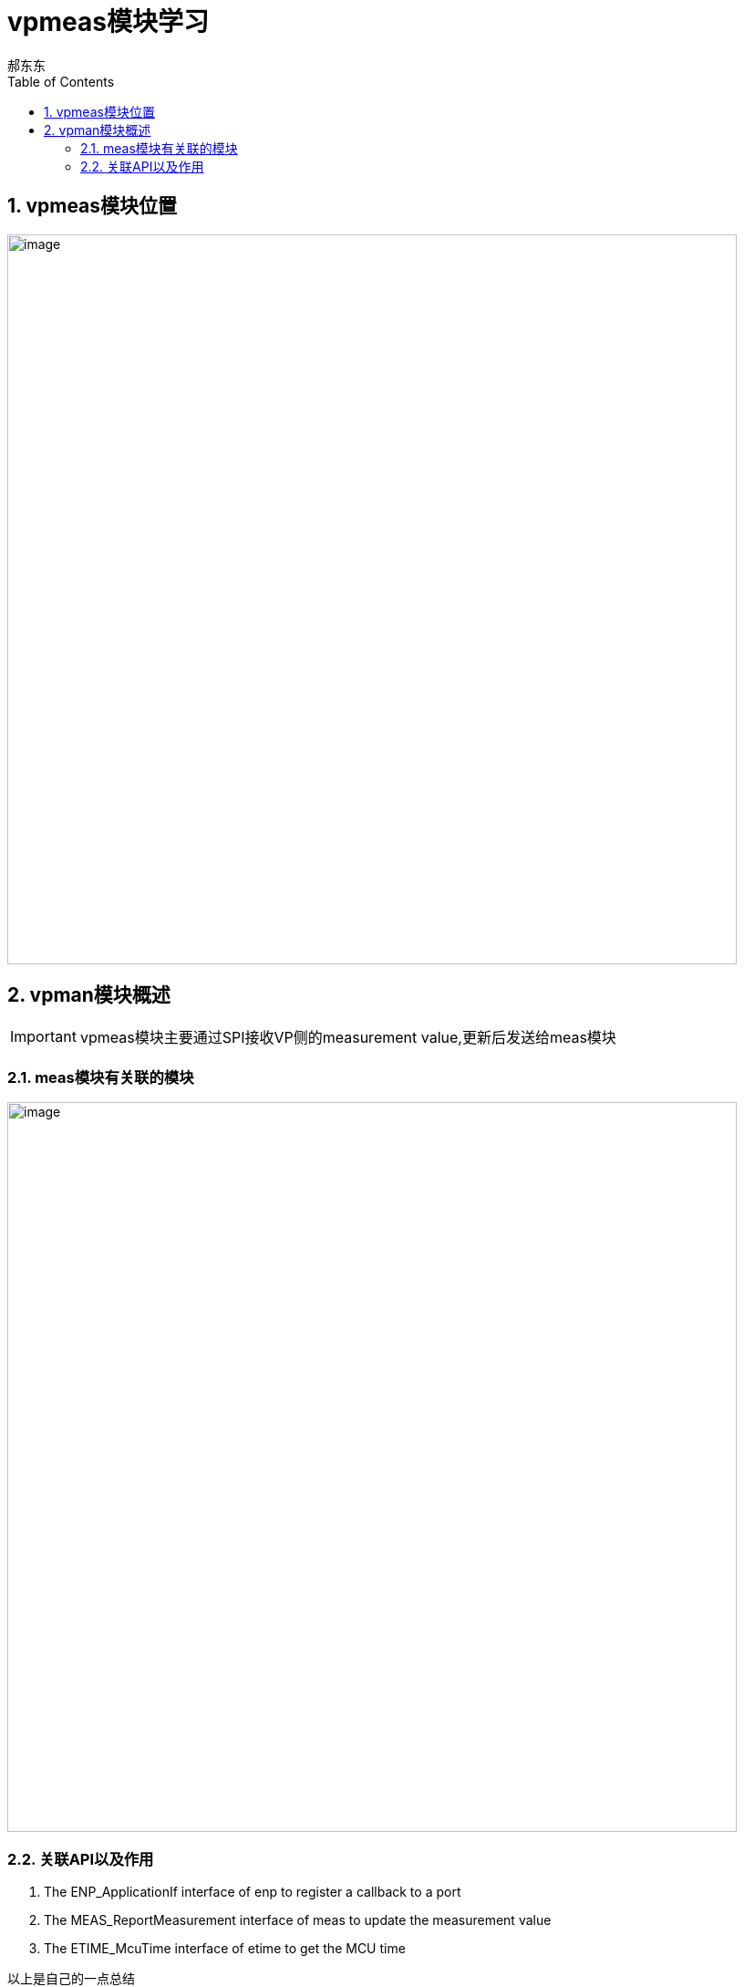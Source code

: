 = vpmeas模块学习
郝东东
:toc:
:toclevels: 4
:toc-position: left
:source-highlighter: pygments
:icons: font
:sectnums:

== vpmeas模块位置

image:../image/vpmeas_1.png[image,800,800,role="center"]

== vpman模块概述

IMPORTANT: vpmeas模块主要通过SPI接收VP侧的measurement value,更新后发送给meas模块

=== meas模块有关联的模块

image:../image/vpmeas_2.png[image,800,800,role="center"]

=== 关联API以及作用

<1> The ENP_ApplicationIf interface of enp to register a callback to a port
<2> The MEAS_ReportMeasurement interface of meas to update the measurement value
<3> The ETIME_McuTime interface of etime to get the MCU time







....
以上是自己的一点总结
....
